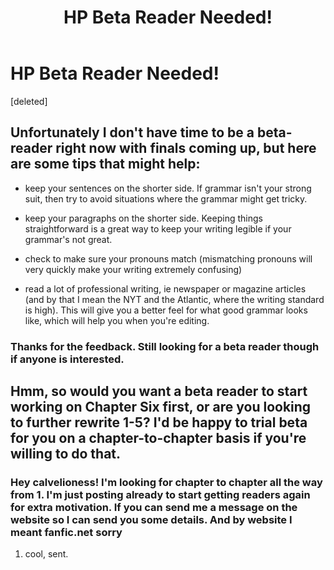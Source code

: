 #+TITLE: HP Beta Reader Needed!

* HP Beta Reader Needed!
:PROPERTIES:
:Score: 9
:DateUnix: 1480881501.0
:DateShort: 2016-Dec-04
:END:
[deleted]


** Unfortunately I don't have time to be a beta-reader right now with finals coming up, but here are some tips that might help:

- keep your sentences on the shorter side. If grammar isn't your strong suit, then try to avoid situations where the grammar might get tricky.

- keep your paragraphs on the shorter side. Keeping things straightforward is a great way to keep your writing legible if your grammar's not great.

- check to make sure your pronouns match (mismatching pronouns will very quickly make your writing extremely confusing)

- read a lot of professional writing, ie newspaper or magazine articles (and by that I mean the NYT and the Atlantic, where the writing standard is high). This will give you a better feel for what good grammar looks like, which will help you when you're editing.
:PROPERTIES:
:Author: anathea
:Score: 3
:DateUnix: 1480898499.0
:DateShort: 2016-Dec-05
:END:

*** Thanks for the feedback. Still looking for a beta reader though if anyone is interested.
:PROPERTIES:
:Author: Wferguson11
:Score: 2
:DateUnix: 1480899497.0
:DateShort: 2016-Dec-05
:END:


** Hmm, so would you want a beta reader to start working on Chapter Six first, or are you looking to further rewrite 1-5? I'd be happy to trial beta for you on a chapter-to-chapter basis if you're willing to do that.
:PROPERTIES:
:Author: cavelioness
:Score: 1
:DateUnix: 1480942607.0
:DateShort: 2016-Dec-05
:END:

*** Hey calvelioness! I'm looking for chapter to chapter all the way from 1. I'm just posting already to start getting readers again for extra motivation. If you can send me a message on the website so I can send you some details. And by website I meant fanfic.net sorry
:PROPERTIES:
:Author: Wferguson11
:Score: 1
:DateUnix: 1480947315.0
:DateShort: 2016-Dec-05
:END:

**** cool, sent.
:PROPERTIES:
:Author: cavelioness
:Score: 1
:DateUnix: 1480962561.0
:DateShort: 2016-Dec-05
:END:
